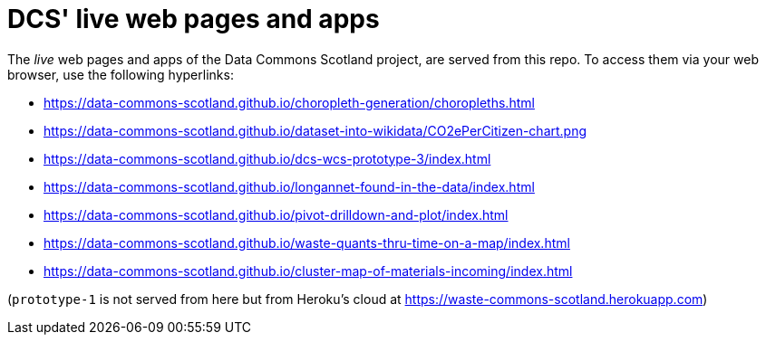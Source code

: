 = DCS' live web pages and apps

The _live_ web pages and apps of the Data Commons Scotland project, are served from this repo.
To access them via your web browser, use the following hyperlinks:

* https://data-commons-scotland.github.io/choropleth-generation/choropleths.html
* https://data-commons-scotland.github.io/dataset-into-wikidata/CO2ePerCitizen-chart.png
* https://data-commons-scotland.github.io/dcs-wcs-prototype-3/index.html
* https://data-commons-scotland.github.io/longannet-found-in-the-data/index.html
* https://data-commons-scotland.github.io/pivot-drilldown-and-plot/index.html
* https://data-commons-scotland.github.io/waste-quants-thru-time-on-a-map/index.html
* https://data-commons-scotland.github.io/cluster-map-of-materials-incoming/index.html

(`prototype-1` is not served from here but from Heroku’s cloud at https://waste-commons-scotland.herokuapp.com)

